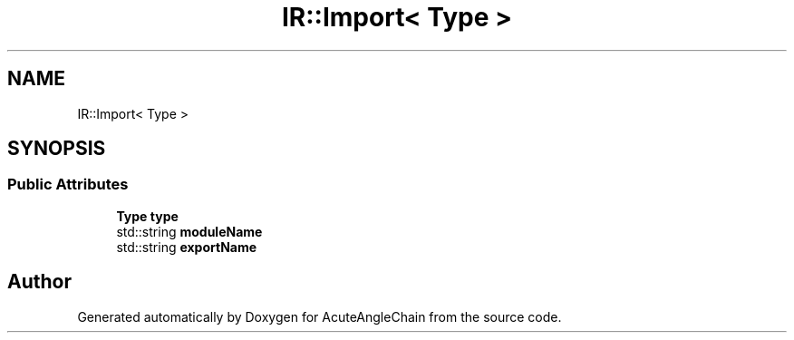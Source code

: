 .TH "IR::Import< Type >" 3 "Sun Jun 3 2018" "AcuteAngleChain" \" -*- nroff -*-
.ad l
.nh
.SH NAME
IR::Import< Type >
.SH SYNOPSIS
.br
.PP
.SS "Public Attributes"

.in +1c
.ti -1c
.RI "\fBType\fP \fBtype\fP"
.br
.ti -1c
.RI "std::string \fBmoduleName\fP"
.br
.ti -1c
.RI "std::string \fBexportName\fP"
.br
.in -1c

.SH "Author"
.PP 
Generated automatically by Doxygen for AcuteAngleChain from the source code\&.
